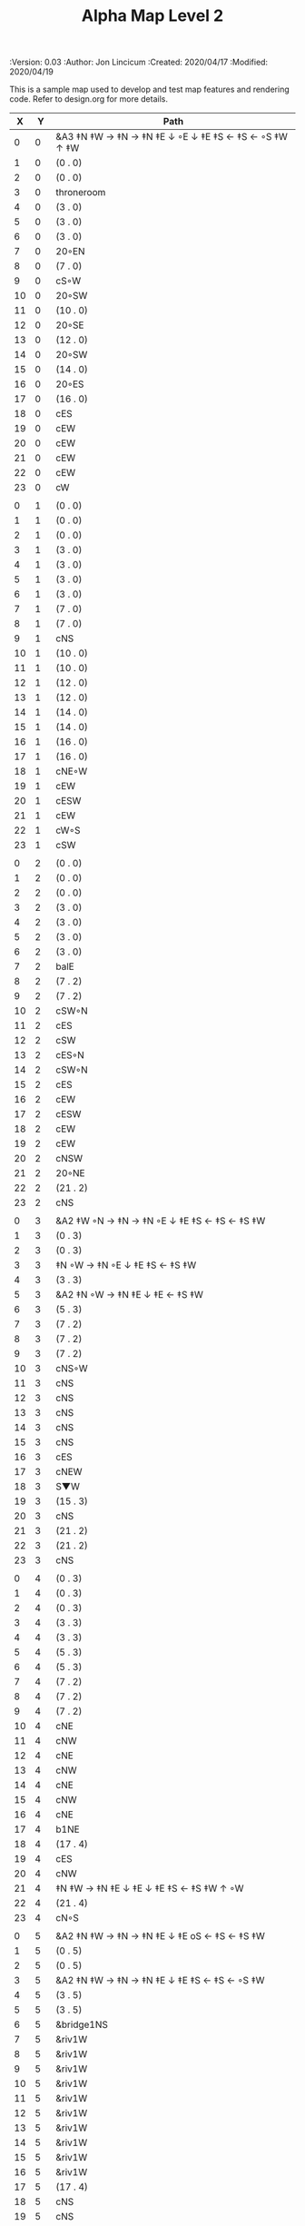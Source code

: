 #+TITLE: Alpha Map Level 2
#+PROPERTIES:
 :Version: 0.03
 :Author: Jon Lincicum
 :Created: 2020/04/17
 :Modified: 2020/04/19
 :END:

* Test Map - Level 2
:PROPERTIES:
:NAME: test-map-level2
:ETL: cell
:END:

#+NAME:test-map-level2

This is a sample map used to develop and test map features and rendering code.
Refer to design.org for more details.

|  X |  Y | Path                                                    |
|----+----+---------------------------------------------------------|
|  0 |  0 | &A3 ‡N ‡W  → ‡N  → ‡N ‡E ↓ ◦E ↓ ‡E ‡S ← ‡S ← ◦S ‡W ↑ ‡W |
|  1 |  0 | (0 . 0)                                                 |
|  2 |  0 | (0 . 0)                                                 |
|  3 |  0 | throneroom                                              |
|  4 |  0 | (3 . 0)                                                 |
|  5 |  0 | (3 . 0)                                                 |
|  6 |  0 | (3 . 0)                                                 |
|  7 |  0 | 20◦EN                                                   |
|  8 |  0 | (7 . 0)                                                 |
|  9 |  0 | cS◦W                                                    |
| 10 |  0 | 20◦SW                                                   |
| 11 |  0 | (10 . 0)                                                |
| 12 |  0 | 20◦SE                                                   |
| 13 |  0 | (12 . 0)                                                |
| 14 |  0 | 20◦SW                                                   |
| 15 |  0 | (14 . 0)                                                |
| 16 |  0 | 20◦ES                                                   |
| 17 |  0 | (16 . 0)                                                |
| 18 |  0 | cES                                                     |
| 19 |  0 | cEW                                                     |
| 20 |  0 | cEW                                                     |
| 21 |  0 | cEW                                                     |
| 22 |  0 | cEW                                                     |
| 23 |  0 | cW                                                      |
|    |    |                                                         |
|  0 |  1 | (0 . 0)                                                 |
|  1 |  1 | (0 . 0)                                                 |
|  2 |  1 | (0 . 0)                                                 |
|  3 |  1 | (3 . 0)                                                 |
|  4 |  1 | (3 . 0)                                                 |
|  5 |  1 | (3 . 0)                                                 |
|  6 |  1 | (3 . 0)                                                 |
|  7 |  1 | (7 . 0)                                                 |
|  8 |  1 | (7 . 0)                                                 |
|  9 |  1 | cNS                                                     |
| 10 |  1 | (10 . 0)                                                |
| 11 |  1 | (10 . 0)                                                |
| 12 |  1 | (12 . 0)                                                |
| 13 |  1 | (12 . 0)                                                |
| 14 |  1 | (14 . 0)                                                |
| 15 |  1 | (14 . 0)                                                |
| 16 |  1 | (16 . 0)                                                |
| 17 |  1 | (16 . 0)                                                |
| 18 |  1 | cNE◦W                                                   |
| 19 |  1 | cEW                                                     |
| 20 |  1 | cESW                                                    |
| 21 |  1 | cEW                                                     |
| 22 |  1 | cW◦S                                                    |
| 23 |  1 | cSW                                                     |
|    |    |                                                         |
|  0 |  2 | (0 . 0)                                                 |
|  1 |  2 | (0 . 0)                                                 |
|  2 |  2 | (0 . 0)                                                 |
|  3 |  2 | (3 . 0)                                                 |
|  4 |  2 | (3 . 0)                                                 |
|  5 |  2 | (3 . 0)                                                 |
|  6 |  2 | (3 . 0)                                                 |
|  7 |  2 | balE                                                    |
|  8 |  2 | (7 . 2)                                                 |
|  9 |  2 | (7 . 2)                                                 |
| 10 |  2 | cSW◦N                                                   |
| 11 |  2 | cES                                                     |
| 12 |  2 | cSW                                                     |
| 13 |  2 | cES◦N                                                   |
| 14 |  2 | cSW◦N                                                   |
| 15 |  2 | cES                                                     |
| 16 |  2 | cEW                                                     |
| 17 |  2 | cESW                                                    |
| 18 |  2 | cEW                                                     |
| 19 |  2 | cEW                                                     |
| 20 |  2 | cNSW                                                    |
| 21 |  2 | 20◦NE                                                   |
| 22 |  2 | (21 . 2)                                                |
| 23 |  2 | cNS                                                     |
|    |    |                                                         |
|  0 |  3 | &A2 ‡W ◦N → ‡N → ‡N ◦E ↓ ‡E ‡S ← ‡S ← ‡S ‡W             |
|  1 |  3 | (0 . 3)                                                 |
|  2 |  3 | (0 . 3)                                                 |
|  3 |  3 | ‡N ◦W → ‡N ◦E ↓ ‡E ‡S ← ‡S ‡W                           |
|  4 |  3 | (3 . 3)                                                 |
|  5 |  3 | &A2 ‡N ◦W → ‡N ‡E ↓ ‡E  ← ‡S ‡W                         |
|  6 |  3 | (5 . 3)                                                 |
|  7 |  3 | (7 . 2)                                                 |
|  8 |  3 | (7 . 2)                                                 |
|  9 |  3 | (7 . 2)                                                 |
| 10 |  3 | cNS◦W                                                   |
| 11 |  3 | cNS                                                     |
| 12 |  3 | cNS                                                     |
| 13 |  3 | cNS                                                     |
| 14 |  3 | cNS                                                     |
| 15 |  3 | cNS                                                     |
| 16 |  3 | cES                                                     |
| 17 |  3 | cNEW                                                    |
| 18 |  3 | S▼W                                                     |
| 19 |  3 | (15 . 3)                                                |
| 20 |  3 | cNS                                                     |
| 21 |  3 | (21 . 2)                                                |
| 22 |  3 | (21 . 2)                                                |
| 23 |  3 | cNS                                                     |
|    |    |                                                         |
|  0 |  4 | (0 . 3)                                                 |
|  1 |  4 | (0 . 3)                                                 |
|  2 |  4 | (0 . 3)                                                 |
|  3 |  4 | (3 . 3)                                                 |
|  4 |  4 | (3 . 3)                                                 |
|  5 |  4 | (5 . 3)                                                 |
|  6 |  4 | (5 . 3)                                                 |
|  7 |  4 | (7 . 2)                                                 |
|  8 |  4 | (7 . 2)                                                 |
|  9 |  4 | (7 . 2)                                                 |
| 10 |  4 | cNE                                                     |
| 11 |  4 | cNW                                                     |
| 12 |  4 | cNE                                                     |
| 13 |  4 | cNW                                                     |
| 14 |  4 | cNE                                                     |
| 15 |  4 | cNW                                                     |
| 16 |  4 | cNE                                                     |
| 17 |  4 | b1NE                                                    |
| 18 |  4 | (17 . 4)                                                |
| 19 |  4 | cES                                                     |
| 20 |  4 | cNW                                                     |
| 21 |  4 | ‡N ‡W → ‡N ‡E ↓ ‡E ↓ ‡E ‡S ← ‡S ‡W ↑ ◦W                 |
| 22 |  4 | (21 . 4)                                                |
| 23 |  4 | cN◦S                                                    |
|    |    |                                                         |
|  0 |  5 | &A2 ‡N ‡W → ‡N → ‡N ‡E ↓ ‡E oS ← ‡S ← ‡S ‡W             |
|  1 |  5 | (0 . 5)                                                 |
|  2 |  5 | (0 . 5)                                                 |
|  3 |  5 | &A2 ‡N ‡W → ‡N → ‡N ‡E ↓ ‡E ‡S ← ‡S ← ◦S ‡W             |
|  4 |  5 | (3 . 5)                                                 |
|  5 |  5 | (3 . 5)                                                 |
|  6 |  5 | &bridge1NS                                              |
|  7 |  5 | &riv1W                                                  |
|  8 |  5 | &riv1W                                                  |
|  9 |  5 | &riv1W                                                  |
| 10 |  5 | &riv1W                                                  |
| 11 |  5 | &riv1W                                                  |
| 12 |  5 | &riv1W                                                  |
| 13 |  5 | &riv1W                                                  |
| 14 |  5 | &riv1W                                                  |
| 15 |  5 | &riv1W                                                  |
| 16 |  5 | &riv1W                                                  |
| 17 |  5 | (17 . 4)                                                |
| 18 |  5 | cNS                                                     |
| 19 |  5 | cNS                                                     |
| 20 |  5 | cS◦E                                                    |
| 21 |  5 | (21 . 4)                                                |
| 22 |  5 | (21 . 4)                                                |
| 23 |  5 | cS◦N                                                    |
|    |    |                                                         |
|  0 |  6 | (0 . 5)                                                 |
|  1 |  6 | (0 . 5)                                                 |
|  2 |  6 | (0 . 5)                                                 |
|  3 |  6 | (3 . 5)                                                 |
|  4 |  6 | (3 . 5)                                                 |
|  5 |  6 | (3 . 5)                                                 |
|  6 |  6 | cNS                                                     |
|  7 |  6 | cE                                                      |
|  8 |  6 | cW◦S                                                    |
|  9 |  6 | cE◦S                                                    |
| 10 |  6 | cW                                                      |
| 11 |  6 | cE◦S                                                    |
| 12 |  6 | cW                                                      |
| 13 |  6 | cE◦S                                                    |
| 14 |  6 | cW                                                      |
| 15 |  6 | b1inSW                                                  |
| 16 |  6 | (15 . 6)                                                |
| 17 |  6 | riv1N                                                   |
| 18 |  6 | cNS                                                     |
| 19 |  6 | cNS                                                     |
| 20 |  6 | cNS                                                     |
| 21 |  6 | (21 . 4)                                                |
| 22 |  6 | (21 . 4)                                                |
| 23 |  6 | cN                                                      |
|    |    |                                                         |
|  0 |  7 | 20◦EN                                                   |
|  1 |  7 | (0 . 7)                                                 |
|  2 |  7 | cES◦NW                                                  |
|  3 |  7 | cEW◦N                                                   |
|  4 |  7 | cEW                                                     |
|  5 |  7 | cSW                                                     |
|  6 |  7 | cNE                                                     |
|  7 |  7 | cEW                                                     |
|  8 |  7 | cEW◦N                                                   |
|  9 |  7 | cEW◦N                                                   |
| 10 |  7 | cEW                                                     |
| 11 |  7 | cEW◦N                                                   |
| 12 |  7 | cEW                                                     |
| 13 |  7 | cEW◦NS                                                  |
| 14 |  7 | cEW◦S                                                   |
| 15 |  7 | (15 . 6)                                                |
| 16 |  7 | (15 . 6)                                                |
| 17 |  7 | riv1N                                                   |
| 18 |  7 | cNS                                                     |
| 19 |  7 | cNS                                                     |
| 20 |  7 | cNS                                                     |
| 21 |  7 | 20◦SE                                                   |
| 22 |  7 | (21 . 7)                                                |
| 23 |  7 | cS                                                      |
|    |    |                                                         |
|  0 |  8 | (0 . 7)                                                 |
|  1 |  8 | (0 . 7)                                                 |
|  2 |  8 | cNE                                                     |
|  3 |  8 | cSW                                                     |
|  4 |  8 | 10◦E                                                    |
|  5 |  8 | cNE◦W                                                   |
|  6 |  8 | cEW                                                     |
|  7 |  8 | cSW◦E                                                   |
|  8 |  8 | cE◦W                                                    |
|  9 |  8 | cEW◦S                                                   |
| 10 |  8 | cW                                                      |
| 11 |  8 | cE                                                      |
| 12 |  8 | cEW                                                     |
| 13 |  8 | cW◦N                                                    |
| 14 |  8 | cE◦N                                                    |
| 15 |  8 | cW                                                      |
| 16 |  8 | cNS                                                     |
| 17 |  8 | riv1N                                                   |
| 18 |  8 | cNS                                                     |
| 19 |  8 | cNE                                                     |
| 20 |  8 | cNSW                                                    |
| 21 |  8 | (21 . 7)                                                |
| 22 |  8 | (21 . 7)                                                |
| 23 |  8 | cNS                                                     |
|    |    |                                                         |
|  0 |  9 | cES                                                     |
|  1 |  9 | cEW ◑SI                                                 |
|  2 |  9 | cSW                                                     |
|  3 |  9 | cNS                                                     |
|  4 |  9 | 10◦E                                                    |
|  5 |  9 | cES◦W                                                   |
|  6 |  9 | cEW                                                     |
|  7 |  9 | cNW                                                     |
|  8 |  9 | cS                                                      |
|  9 |  9 | ◦N ‡W → ‡N ‡E ↓ ‡E ‡S ← ◦S ‡W                           |
| 10 |  9 | (9 . 9)                                                 |
| 11 |  9 | cES                                                     |
| 12 |  9 | cEW                                                     |
| 13 |  9 | cEW                                                     |
| 14 |  9 | cEW                                                     |
| 15 |  9 | b1NW                                                    |
| 16 |  9 | (15 . 9)                                                |
| 17 |  9 | riv1N                                                   |
| 18 |  9 | b1NE                                                    |
| 19 |  9 | (18 . 9)                                                |
| 20 |  9 | cNE                                                     |
| 21 |  9 | cEW                                                     |
| 22 |  9 | cEW◦N                                                   |
| 23 |  9 | cSW                                                     |
|    |    |                                                         |
|  0 | 10 | cNS                                                     |
|  1 | 10 | ▥SN                                                     |
|  2 | 10 | cNE                                                     |
|  3 | 10 | cNSW                                                    |
|  4 | 10 | 10◦E                                                    |
|  5 | 10 | cNE◦W                                                   |
|  6 | 10 | cEW                                                     |
|  7 | 10 | cSW◦E                                                   |
|  8 | 10 | cN◦SW                                                   |
|  9 | 10 | (9 . 9)                                                 |
| 10 | 10 | (9 . 9)                                                 |
| 11 | 10 | cNS                                                     |
| 12 | 10 | 10◦E                                                    |
| 13 | 10 | cS◦EW                                                   |
| 14 | 10 | 10◦W                                                    |
| 15 | 10 | (14 . 9)                                                |
| 16 | 10 |                                                         |
| 17 | 10 | &water1                                                 |
| 18 | 10 | (17 . 10)                                               |
| 19 | 10 | (15 . 9)                                                |
| 20 | 10 | cES                                                     |
| 21 | 10 | cEW                                                     |
| 22 | 10 | cEW                                                     |
| 23 | 10 | cNW                                                     |
|    |    |                                                         |
|  0 | 11 | cNS                                                     |
|  1 | 11 | ▥SN                                                     |
|  2 | 11 | R▲S                                                     |
|  3 | 11 | cNS                                                     |
|  4 | 11 | 10◦E                                                    |
|  5 | 11 | cES◦W                                                   |
|  6 | 11 | cEW                                                     |
|  7 | 11 | cNW                                                     |
|  8 | 11 | &A9 ◦N ‡W → ◦N ‡E ↓ ‡E ↓ ‡E ◦S ← ‡S ‡W ↑ ◦W             |
|  9 | 11 | (8 . 11)                                                |
| 10 | 11 | clapNS                                                  |
| 11 | 11 | (10 . 11)                                               |
| 12 | 11 | (10 . 11)                                               |
| 13 | 11 | cNS◦E                                                   |
| 14 | 11 | 10◦W                                                    |
| 15 | 11 | cNS                                                     |
| 16 | 11 | &water1                                                 |
| 17 | 11 | &water1                                                 |
| 18 | 11 | &water1                                                 |
| 19 | 11 | cNS                                                     |
| 20 | 11 | cNS◦E                                                   |
| 21 | 11 | 20◦WN                                                   |
| 22 | 11 | (21 . 11)                                               |
| 23 | 11 | cS                                                      |
|    |    |                                                         |
|  0 | 12 | cN                                                      |
|  1 | 12 | ▥SN                                                     |
|  2 | 12 | (2 . 11)                                                |
|  3 | 12 | cNS                                                     |
|  4 | 12 | 10◦W                                                    |
|  5 | 12 | cNE◦W                                                   |
|  6 | 12 | cEW                                                     |
|  7 | 12 | cSW◦E                                                   |
|  8 | 12 | (8 . 11)                                                |
|  9 | 12 | (8 . 11)                                                |
| 10 | 12 | (10 . 11)                                               |
| 11 | 12 | (10 . 11)                                               |
| 12 | 12 | (10 . 11)                                               |
| 13 | 12 | cNS◦E                                                   |
| 14 | 12 | 10◦W                                                    |
| 15 | 12 | b1SW                                                    |
| 16 | 12 |                                                         |
| 17 | 12 | &water1                                                 |
| 18 | 12 | b1SE                                                    |
| 19 | 12 |                                                         |
| 20 | 12 | cNS                                                     |
| 21 | 12 | (21 . 11)                                               |
| 22 | 12 | (21 . 11)                                               |
| 23 | 12 | cNS ◦S                                                  |
|    |    |                                                         |
|  0 | 13 | cS                                                      |
|  1 | 13 | ▥SN                                                     |
|  2 | 13 | (2 . 11)                                                |
|  3 | 13 | cNE                                                     |
|  4 | 13 | cEW                                                     |
|  5 | 13 | cESW                                                    |
|  6 | 13 | cEW                                                     |
|  7 | 13 | cNW                                                     |
|  8 | 13 | (8 . 11)                                                |
|  9 | 13 | (8 . 11)                                                |
| 10 | 13 | (10 . 11)                                               |
| 11 | 13 | (10 . 11)                                               |
| 12 | 13 | (10 . 11)                                               |
| 13 | 13 | cNS◦E                                                   |
| 14 | 13 | 10◦W                                                    |
| 15 | 13 | (15 . 12)                                               |
| 16 | 13 | (15 . 12)                                               |
| 17 | 13 | cEW                                                     |
| 18 | 13 | (19 . 12)                                               |
| 19 | 13 | (19 . 12)                                               |
| 20 | 13 | cNE                                                     |
| 21 | 13 | cEW                                                     |
| 22 | 13 | cEW                                                     |
| 23 | 13 | cNW                                                     |
|    |    |                                                         |
|  0 | 14 | cNS                                                     |
|  1 | 14 | ▥SN                                                     |
|  2 | 14 | (2 . 11)                                                |
|  3 | 14 | 20◦SW                                                   |
|  4 | 14 | (3 . 14)                                                |
|  5 | 14 | &F3 ‡W → ‡N → ‡N ‡E ↓ ◦E ↓ ‡E ← ‡S ← ‡S ◦W ↑ ‡W         |
|  6 | 14 | (5 . 14)                                                |
|  7 | 14 | (5 . 14)                                                |
|  8 | 14 | ‡W ‡N → ◦N → ‡N ‡E ↓ ‡E ↓ ‡E ← ‡S ← ‡S ‡W ↑ ◦W          |
|  9 | 14 | (8 . 14)                                                |
| 10 | 14 | (8 . 14)                                                |
| 11 | 14 | cNS                                                     |
| 12 | 14 | cES                                                     |
| 13 | 14 | cNEW                                                    |
| 14 | 14 | cEW                                                     |
| 15 | 14 | cESW                                                    |
| 16 | 14 | cEW                                                     |
| 17 | 14 | cEW                                                     |
| 18 | 14 | cSW                                                     |
| 19 | 14 | 10◦E                                                    |
| 20 | 14 | cS◦EW                                                   |
| 21 | 14 | 20◦WN                                                   |
| 22 | 14 | (21 . 13)                                               |
| 23 | 14 | cS                                                      |
|    |    |                                                         |
|  0 | 15 | cNS                                                     |
|  1 | 15 | ▥SN                                                     |
|  2 | 15 | (2 . 11)                                                |
|  3 | 15 | (3 . 14)                                                |
|  4 | 15 | (3 . 14)                                                |
|  5 | 15 | (5 . 14)                                                |
|  6 | 15 | (5 . 14)                                                |
|  7 | 15 | (5 . 14)                                                |
|  8 | 15 | (8 . 14)                                                |
|  9 | 15 | (8 . 14)                                                |
| 10 | 15 | (8 . 14)                                                |
| 11 | 15 | cN◦S                                                    |
| 12 | 15 | cNS                                                     |
| 13 | 15 | 20◦EN                                                   |
| 14 | 15 | (13 . 14)                                               |
| 15 | 15 | cNS◦W                                                   |
| 16 | 15 | 20◦WS                                                   |
| 17 | 15 | (16 . 14)                                               |
| 18 | 15 | cNS                                                     |
| 19 | 15 | cES                                                     |
| 20 | 15 | cNW                                                     |
| 21 | 15 | (21 . 14)                                               |
| 22 | 15 | (21 . 14)                                               |
| 23 | 15 | cNS ◦S                                                  |
|    |    |                                                         |
|  0 | 16 | cNE                                                     |
|  1 | 16 | cEW ◑NO                                                 |
|  2 | 16 | cNEW                                                    |
|  3 | 16 | cSW◦N                                                   |
|  4 | 16 | cW◦WS                                                   |
|  5 | 16 | (5 . 14)                                                |
|  6 | 16 | (5 . 14)                                                |
|  7 | 16 | (5 . 14)                                                |
|  8 | 16 | (8 . 14)                                                |
|  9 | 16 | (8 . 14)                                                |
| 10 | 16 | (8 . 14)                                                |
| 11 | 16 | E◦N                                                     |
| 12 | 16 | cNS                                                     |
| 13 | 16 | (13 . 15)                                               |
| 14 | 16 | (13 . 15)                                               |
| 15 | 16 | cNS◦E                                                   |
| 16 | 16 | (16 . 15)                                               |
| 17 | 16 | (16 . 15)                                               |
| 18 | 16 | cNS                                                     |
| 19 | 16 | cNE                                                     |
| 20 | 16 | cEW                                                     |
| 21 | 16 | cEW                                                     |
| 22 | 16 | cEW                                                     |
| 23 | 16 | cSW◦N                                                   |
|    |    |                                                         |
|  0 | 17 | ‡W ‡N → ‡N ◦E ↓ ◦E ‡S ← ‡S ‡W                           |
|  1 | 17 | (0 . 17)                                                |
|  2 | 17 | cE◦W                                                    |
|  3 | 17 | cNSW                                                    |
|  4 | 17 | ‡◦ ‡W → ‡N ‡E ↓ ◦E ‡S ← ‡S ‡W                           |
|  5 | 17 | (4 . 17)                                                |
|  6 | 17 | cS                                                      |
|  7 | 17 | cNS                                                     |
|  8 | 17 | cES                                                     |
|  9 | 17 | cEW                                                     |
| 10 | 17 | cEW                                                     |
| 11 | 17 | cEW                                                     |
| 12 | 17 | cNW                                                     |
| 13 | 17 | cE → cEW ◦E                                             |
| 14 | 17 | (13 . 17)                                               |
| 15 | 17 | cNS◦W                                                   |
| 16 | 17 | S▲S                                                     |
| 17 | 17 | cES                                                     |
| 18 | 17 | c4                                                      |
| 19 | 17 | cEW                                                     |
| 20 | 17 | cEW                                                     |
| 21 | 17 | cEW                                                     |
| 22 | 17 | cEW                                                     |
| 23 | 17 | cNSW                                                    |
|    |    |                                                         |
|  0 | 18 | (0 . 17)                                                |
|  1 | 18 | (0 . 17)                                                |
|  2 | 18 | cE◦W                                                    |
|  3 | 18 | cNSW                                                    |
|  4 | 18 | (4 . 17)                                                |
|  5 | 18 | (4 . 17)                                                |
|  6 | 18 | cN◦SW                                                   |
|  7 | 18 | cNS                                                     |
|  8 | 18 | cNS                                                     |
|  9 | 18 | &A2 ‡N ‡W → ‡N ↓ ‡S ← ‡S ‡W                             |
| 10 | 18 | (9 . 18)                                                |
| 11 | 18 | cEW                                                     |
| 12 | 18 | cEW                                                     |
| 13 | 18 | cEW                                                     |
| 14 | 18 | cEW                                                     |
| 15 | 18 | cNW                                                     |
| 16 | 18 | (16 . 17)                                               |
| 17 | 18 | cNS                                                     |
| 18 | 18 | cNS                                                     |
| 19 | 18 | cES                                                     |
| 20 | 18 | cSW                                                     |
| 21 | 18 | 20◦WS                                                   |
| 22 | 18 | (21 . 18)                                               |
| 23 | 18 | cNS                                                     |
|    |    |                                                         |
|  0 | 19 | cE◦S                                                    |
|  1 | 19 | cEW                                                     |
|  2 | 19 | cEW                                                     |
|  3 | 19 | cNW                                                     |
|  4 | 19 | S▼E                                                     |
|  5 | 19 | (4 . 19)                                                |
|  6 | 19 | cESW◦N                                                  |
|  7 | 19 | cNW                                                     |
|  8 | 19 | cNS                                                     |
|  9 | 19 | (9 . 18)                                                |
| 10 | 19 | (9 . 18)                                                |
| 11 | 19 | cEW                                                     |
| 12 | 19 | cEW                                                     |
| 13 | 19 | cEW                                                     |
| 14 | 19 | &A2 ‡N → ‡N ‡E ↓ ‡E ‡S ← ‡S                             |
| 15 | 19 | (14 . 19)                                               |
| 16 | 19 | cNES                                                    |
| 17 | 19 | cNW                                                     |
| 18 | 19 | cNS                                                     |
| 19 | 19 | cNS                                                     |
| 20 | 19 | cN◦E                                                    |
| 21 | 19 | (21 . 18)                                               |
| 22 | 19 | (21 . 18)                                               |
| 23 | 19 | cNS                                                     |
|    |    |                                                         |
|  0 | 20 | ◦N ‡W → ‡N ‡E ↓ ‡E ‡S ← ◦S ‡W                           |
|  1 | 20 | (0 . 20)                                                |
|  2 | 20 | ‡N ‡W → ‡N ‡E ↓ ◦E ‡S ← ◦S ‡W                           |
|  3 | 20 | (2 . 20)                                                |
|  4 | 20 | ‡N ‡W → ‡N ‡E ↓ ‡E ‡S ← ◦S ◦W                           |
|  5 | 20 | (4 . 20)                                                |
|  6 | 20 | cNS                                                     |
|  7 | 20 | cS                                                      |
|  8 | 20 | cNS                                                     |
|  9 | 20 | &A2 ‡N ‡W → ‡N ↓ ‡S ← ‡S ‡W                             |
| 10 | 20 | (9 . 20)                                                |
| 11 | 20 | cEW                                                     |
| 12 | 20 | cEW                                                     |
| 13 | 20 | cEW                                                     |
| 14 | 20 | (14 . 19)                                               |
| 15 | 20 | (14 . 19)                                               |
| 16 | 20 | cNS                                                     |
| 17 | 20 | cES                                                     |
| 18 | 20 | cNW                                                     |
| 19 | 20 | cNE                                                     |
| 20 | 20 | cSW◦E                                                   |
| 21 | 20 | 20◦WN                                                   |
| 22 | 20 | (21 . 20)                                               |
| 23 | 20 | cNS                                                     |
|    |    |                                                         |
|  0 | 21 | (0 . 20)                                                |
|  1 | 21 | (0 . 20)                                                |
|  2 | 21 | (2 . 20)                                                |
|  3 | 21 | (2 . 20)                                                |
|  4 | 21 | (4 . 20)                                                |
|  5 | 21 | (4 . 20)                                                |
|  6 | 21 | cNS                                                     |
|  7 | 21 | cN◦S                                                    |
|  8 | 21 | cNS                                                     |
|  9 | 21 | (9 . 20)                                                |
| 10 | 21 | (9 . 20)                                                |
| 11 | 21 | cEW                                                     |
| 12 | 21 | cEW                                                     |
| 13 | 21 | cW◦E                                                    |
| 14 | 21 | 20◦WN                                                   |
| 15 | 21 | (14 . 21)                                               |
| 16 | 21 | cNS                                                     |
| 17 | 21 | cNS                                                     |
| 18 | 21 | 20◦ES                                                   |
| 19 | 21 | (18 . 21)                                               |
| 20 | 21 | cNS                                                     |
| 21 | 21 | (21 . 20)                                               |
| 22 | 21 | (21 . 20)                                               |
| 23 | 21 | cN◦S                                                    |
|    |    |                                                         |
|  0 | 22 | ◦N ‡W → ‡N ◦E ↓ ‡E ‡S ← ‡S ‡W                           |
|  1 | 22 | (0 . 22)                                                |
|  2 | 22 | ◦N ◦W → ‡N ‡E ↓ ‡E ‡S ← ‡S ‡W                           |
|  3 | 22 | (2 . 22)                                                |
|  4 | 22 | cE◦N                                                    |
|  5 | 22 | cEW◦S                                                   |
|  6 | 22 | cNEW                                                    |
|  7 | 22 | cEW◦N                                                   |
|  8 | 22 | cNEW◦S                                                  |
|  9 | 22 | cEW                                                     |
| 10 | 22 | cEW                                                     |
| 11 | 22 | cEW◦S                                                   |
| 12 | 22 | cEW                                                     |
| 13 | 22 | cSW                                                     |
| 14 | 22 | (14 . 21)                                               |
| 15 | 22 | (14 . 21)                                               |
| 16 | 22 | cNS                                                     |
| 17 | 22 | cNS                                                     |
| 18 | 22 | (18 . 21)                                               |
| 19 | 22 | (18 . 21)                                               |
| 20 | 22 | cNS◦EW                                                  |
| 21 | 22 | 20◦WN                                                   |
| 22 | 22 | (21 . 22)                                               |
| 23 | 22 | cS◦N                                                    |
|    |    |                                                         |
|  0 | 23 | (0 . 22)                                                |
|  1 | 23 | (0 . 22)                                                |
|  2 | 23 | (2 . 22)                                                |
|  3 | 23 | (2 . 22)                                                |
|  4 | 23 | cE                                                      |
|  5 | 23 | cEW◦N                                                   |
|  6 | 23 | cW                                                      |
|  7 | 23 | cE                                                      |
|  8 | 23 | cEW◦N                                                   |
|  9 | 23 | cW                                                      |
| 10 | 23 | cE                                                      |
| 11 | 23 | cEW◦N                                                   |
| 12 | 23 | cW                                                      |
| 13 | 23 | cNE                                                     |
| 14 | 23 | cEW                                                     |
| 15 | 23 | cEW                                                     |
| 16 | 23 | cNW                                                     |
| 17 | 23 | cNE                                                     |
| 18 | 23 | cEW                                                     |
| 19 | 23 | cEW                                                     |
| 20 | 23 | cNW                                                     |
| 21 | 23 | (21 . 22)                                               |
| 22 | 23 | (21 . 22)                                               |
| 23 | 23 | cN                                                      |
